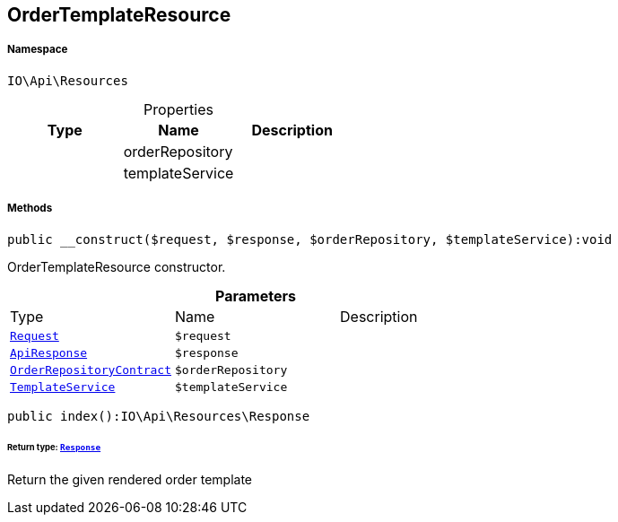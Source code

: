 :table-caption!:
:example-caption!:
:source-highlighter: prettify
:sectids!:
[[io__ordertemplateresource]]
== OrderTemplateResource





===== Namespace

`IO\Api\Resources`





.Properties
|===
|Type |Name |Description

|
    |orderRepository
    |
|
    |templateService
    |
|===


===== Methods

[source%nowrap, php]
----

public __construct($request, $response, $orderRepository, $templateService):void

----

    





OrderTemplateResource constructor.

.*Parameters*
|===
|Type |Name |Description
|        xref:Miscellaneous.adoc#miscellaneous_resources_request[`Request`]
a|`$request`
|

|        xref:Miscellaneous.adoc#miscellaneous_resources_apiresponse[`ApiResponse`]
a|`$response`
|

|        xref:Miscellaneous.adoc#miscellaneous_resources_orderrepositorycontract[`OrderRepositoryContract`]
a|`$orderRepository`
|

|        xref:Miscellaneous.adoc#miscellaneous_resources_templateservice[`TemplateService`]
a|`$templateService`
|
|===


[source%nowrap, php]
----

public index():IO\Api\Resources\Response

----

    


====== *Return type:*        xref:Miscellaneous.adoc#miscellaneous_resources_response[`Response`]


Return the given rendered order template

